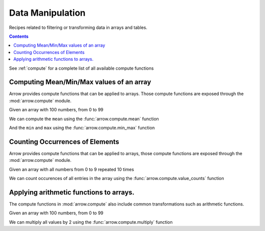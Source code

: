 =================
Data Manipulation
=================

Recipes related to filtering or transforming data in
arrays and tables.

.. contents::

See :ref:`compute` for a complete list of all available compute functions

Computing Mean/Min/Max values of an array
=========================================

Arrow provides compute functions that can be applied to arrays.
Those compute functions are exposed through the :mod:`arrow.compute`
module.

.. testsetup::

  import numpy as np
  import pyarrow as pa

  arr = pa.array(np.arange(100))

Given an array with 100 numbers, from 0 to 99

.. testcode::

  print(f"{arr[0]} .. {arr[-1]}")

.. testoutput::

  0 .. 99

We can compute the ``mean`` using the :func:`arrow.compute.mean`
function

.. testcode::

  import pyarrow.compute as pc

  mean = pc.mean(arr)
  print(mean)

.. testoutput::

  49.5

And the ``min`` and ``max`` using the :func:`arrow.compute.min_max`
function

.. testcode::

  import pyarrow.compute as pc

  min_max = pc.min_max(arr)
  print(min_max)

.. testoutput::

  {'min': 0, 'max': 99}

Counting Occurrences of Elements
================================

Arrow provides compute functions that can be applied to arrays,
those compute functions are exposed through the :mod:`arrow.compute`
module.

.. testsetup::

  import pyarrow as pa

  nums_arr = pa.array(list(range(10))*10)

Given an array with all numbers from 0 to 9 repeated 10 times

.. testcode::

  print(f"LEN: {len(nums_arr)}, MIN/MAX: {nums_arr[0]} .. {nums_arr[-1]}")

.. testoutput::

  LEN: 100, MIN/MAX: 0 .. 9

We can count occurences of all entries in the array using the
:func:`arrow.compute.value_counts` function

.. testcode::

  import pyarrow.compute as pc

  counts = pc.value_counts(nums_arr)
  for pair in counts:
      print(pair)

.. testoutput::

  {'values': 0, 'counts': 10}
  {'values': 1, 'counts': 10}
  {'values': 2, 'counts': 10}
  {'values': 3, 'counts': 10}
  {'values': 4, 'counts': 10}
  {'values': 5, 'counts': 10}
  {'values': 6, 'counts': 10}
  {'values': 7, 'counts': 10}
  {'values': 8, 'counts': 10}
  {'values': 9, 'counts': 10}

Applying arithmetic functions to arrays.
=========================================

The compute functions in :mod:`arrow.compute` also include
common transformations such as arithmetic functions.

Given an array with 100 numbers, from 0 to 99

.. testcode::

  print(f"{arr[0]} .. {arr[-1]}")

.. testoutput::

  0 .. 99

We can multiply all values by 2 using the :func:`arrow.compute.multiply`
function

.. testcode::

  import pyarrow.compute as pc

  doubles = pc.multiply(arr, 2)
  print(f"{doubles[0]} .. {doubles[-1]}")

.. testoutput::

  0 .. 198
